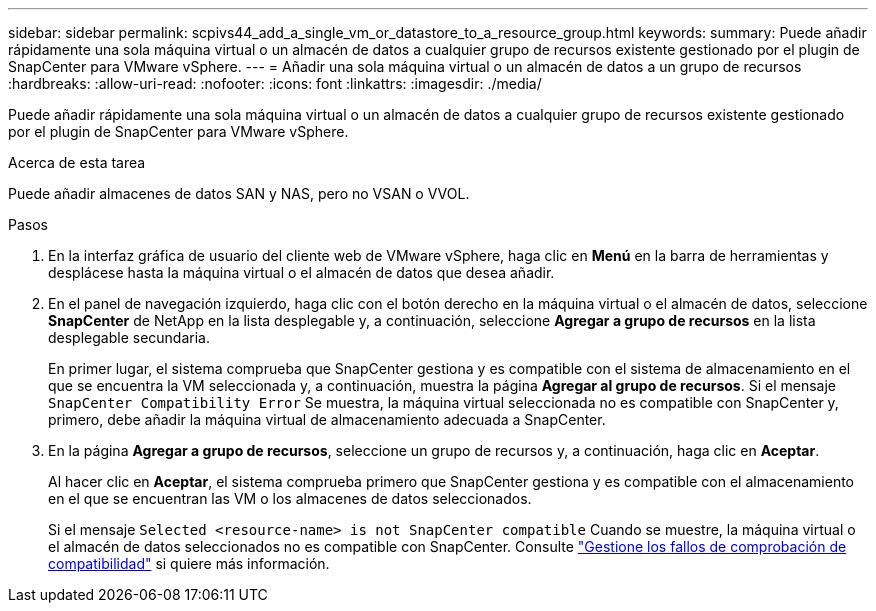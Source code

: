 ---
sidebar: sidebar 
permalink: scpivs44_add_a_single_vm_or_datastore_to_a_resource_group.html 
keywords:  
summary: Puede añadir rápidamente una sola máquina virtual o un almacén de datos a cualquier grupo de recursos existente gestionado por el plugin de SnapCenter para VMware vSphere. 
---
= Añadir una sola máquina virtual o un almacén de datos a un grupo de recursos
:hardbreaks:
:allow-uri-read: 
:nofooter: 
:icons: font
:linkattrs: 
:imagesdir: ./media/


[role="lead"]
Puede añadir rápidamente una sola máquina virtual o un almacén de datos a cualquier grupo de recursos existente gestionado por el plugin de SnapCenter para VMware vSphere.

.Acerca de esta tarea
Puede añadir almacenes de datos SAN y NAS, pero no VSAN o VVOL.

.Pasos
. En la interfaz gráfica de usuario del cliente web de VMware vSphere, haga clic en *Menú* en la barra de herramientas y desplácese hasta la máquina virtual o el almacén de datos que desea añadir.
. En el panel de navegación izquierdo, haga clic con el botón derecho en la máquina virtual o el almacén de datos, seleccione *SnapCenter* de NetApp en la lista desplegable y, a continuación, seleccione *Agregar a grupo de recursos* en la lista desplegable secundaria.
+
En primer lugar, el sistema comprueba que SnapCenter gestiona y es compatible con el sistema de almacenamiento en el que se encuentra la VM seleccionada y, a continuación, muestra la página *Agregar al grupo de recursos*. Si el mensaje `SnapCenter Compatibility Error` Se muestra, la máquina virtual seleccionada no es compatible con SnapCenter y, primero, debe añadir la máquina virtual de almacenamiento adecuada a SnapCenter.

. En la página *Agregar a grupo de recursos*, seleccione un grupo de recursos y, a continuación, haga clic en *Aceptar*.
+
Al hacer clic en *Aceptar*, el sistema comprueba primero que SnapCenter gestiona y es compatible con el almacenamiento en el que se encuentran las VM o los almacenes de datos seleccionados.

+
Si el mensaje `Selected <resource-name> is not SnapCenter compatible` Cuando se muestre, la máquina virtual o el almacén de datos seleccionados no es compatible con SnapCenter. Consulte link:scpivs44_create_resource_groups_for_vms_and_datastores.html#manage-compatibility-check-failures["Gestione los fallos de comprobación de compatibilidad"] si quiere más información.


